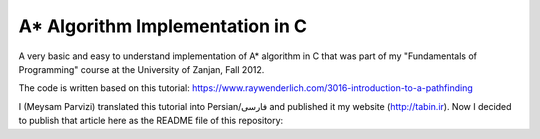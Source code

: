 A* Algorithm Implementation in C
=================================

A very basic and easy to understand implementation of A* algorithm in C that was part of my "Fundamentals of Programming" course at the University of Zanjan, Fall 2012.

The code is written based on this tutorial: https://www.raywenderlich.com/3016-introduction-to-a-pathfinding

I (Meysam Parvizi) translated this tutorial into Persian/فارسی and published it my website (http://tabin.ir).
Now I decided to publish that article here as the README file of this repository:

.. raw:: html

    <div dir="rtl">
    <h1>آشنایی با الگوریتم مسیریابی *A</h1>
    <h2>مقدمه</h2>
    <p>این مقاله سعی دارد تا الگوریتم *A را که از این پس برای راحتی کار، آن را الگوریتم «آ-ستاره» می نامیم، گام به گام و بر اساس مفاهیم بسیار ابتدایی شرح دهد. ضمناً سعی کرده‌‌‌‌ایم که تنها به حروف و کلمات بسنده نکنیم و از تصاویر و نمودارها نیز برای انتقال مفاهیم کمک بگیریم.</p>
    <p>مهم نیست که شما می‌‌‌‌خواهید از کدام زبان برنامه‌‌‌‌نویسی برای پیاده‌‌‌‌سازی این الگوریتم استفاده کنید، کافی است گام به گام با ما پیش بیایید و فقط سعی کنید که الگوریتم «آ-ستاره» را کاملاً دقیق بفهمید.</p>
    <h2>گربه‌‌‌‌ی مسیریاب</h2>
    <p>تصور کنید که ما یک بازی داریم که در آن گربه‌‌‌‌ای می‌‌‌‌خواهد مسیری را برای رسیدن به یک تکه استخوان پیدا کند.</p>
    <p>شاید از خود بپرسید که یک گربه چرا باید به دنبال یک تکه استخوان باشد؟!</p>
    <p>خوب! گربه‌‌‌‌ی بازیِ ما بسیار زیرک است و می‌‌‌‌خواهد با جمع کردن استخوان‌‌‌‌ها و دادن آن‌‌‌‌ها به سگ‌‌‌‌ها، از چنگال آن‌‌‌‌ها در امان بماند!</p>
    <p>فرض کنید گربه‌‌‌‌ی موجود در شکل زیر می‌‌‌‌خواهد کوتاه‌‌‌‌ترین مسیر برای رسیدن به استخوان را پیدا کند:</p>
    <img class="wp-image-295 size-full" src="https://github.com/m3y54m/a-star-algorithm-in-c/blob/main/images/A1.png?raw=true" alt="گربه‌‌‌‌ای در جستجوی استخوان" width="480" height="432" />
    <p>متأسفانه گربه نمی‌‌‌‌تواند مستقیماً از مکان فعلی خود به طرف استخوان حرکت کند، چون در مقابلش یک دیوار قرار دارد و گربه‌‌‌‌ی ما هم برخلاف ارواح نمی‏‌تواند از دیوار عبور کند!</p>
    <p>از طرف دیگر، گربه‌‌‌‌ی ما خیلی تنبل است و دوست دارد که کوتاه‌‌‌‌ترین راه را پیدا کند.</p>
    <p>اما چگونه می‌‌‌‌توانیم الگوریتمی بنویسیم که کوتاه‌‌‌‌ترین مسیر بین گربه و استخوان را پیدا کند؟ اینجاست که از «آ-ستاره» کمک می‌‌‌‌گیریم!</p>
    <h2>ساده کردن حوزه‌‌‌‌ی جستجو</h2>
    <p>در گام نخست باید حوزه‌‌‌‌ی جستجو را به چیزی که مدلسازی ریاضی آن آسان باشد نزدیک کنیم.</p>
    <p>مثلاً می‌‌‌‌توانیم حوزه‌‌‌‌ی جستجو را پیکسل‌‌‌‌بندی کنیم؛ اما در شرایط فعلی این کاملاً غیرضروری است و فقط کار ما را سخت می‌‌‌‌کند پس بهتر است به چیز ساده‌‌‌‌تری فکر کنیم مثلاً تقسیم‌‌‌‌بندی صفحه به مربع‌‌‌‌های هم اندازه و تا حد ممکن بزرگ. البته می‌‌‌‌توان واحدهای مختلفی برای تقسیم‌‌‌‌بندی صفحه (مثل مثلث یا شش‌‌‌‌‏ضلعی) به کار برد اما مربع آسان‌‌‌‌ترین و بهترین گزینه‌‌‌‌ای است که می‌‌‌‌توان برای این مسئله انتخاب کرد.</p>
    <p>با این تقسیم‌‌‌‌بندی می‌‌‌‌توانیم حوزه‌‌‌‌ی جستجو را تبدیل به یک آرایه‌‌‌‌ی دو بعدی کنیم که مانند یک نقشه از حوزه‌‌‌‌ی جستجو، همه چیز را در اختیار ما می‌‌‌‌گذارد. مثلاً اگر سطح یک مربع کاشی شده‌‌‌‌ی 25 در 25 را در نظر بگیریم، حوزه‌‌‌‌ی جستجوی ما یک آرایه‌‌‌‌ی دوبعدی متشکل از 625 کاشی مربعی‌‌‌‌شکل خواهد بود. حالا اگر در همین نقشه، بخواهیم از واحد پیکسل استفاده کنیم، حوزه‌‌‌‌ی جستجوی ما تبدیل به یک آرایه‌‌‌‌ی دوبعدی متشکل از 640000 مربع خواهد شد (با این فرض که ابعاد هر کاشی 32×32 پیکسل باشد)!</p>
    <p>بهتر است پس از تقسیم‌‌‌‌بندیِ مربعیِ حوزه‌‌‌‌ی جستجو نگاهی به آن بیندازیم که حالا به یک صفحه با (6×7 کاشی =) 42 کاشی مربعی‌‌‌‌شکل تبدیل شده است:</p>
    <img class="wp-image-296 size-full" src="https://github.com/m3y54m/a-star-algorithm-in-c/blob/main/images/A2.png?raw=true" alt="تقسیم‌‌‌‌بندی مربعی حوزه‌‌‌‌ی جستجو" width="480" height="432" />
    <h2>لیست‌‌‌‌های باز و بسته</h2>
    <p>حالاً که حوزه‌‌‌‌ی جستجو را به شکل ساده‌‌‌‌تری درآوردیم، زمان بحث در مورد الگوریتم آ-ستاره رسیده است.</p>
    <p>گربه‌‌‌‌ی ما علاوه بر این که تنبل است، حافظه‌‌‌‌ی چندان خوبی هم ندارد، بنابر این ما به دو لیست نیاز داریم:</p>
    <p>یکی برای فهرست کردن تمام مربع‌‌‌‌هایی که تصور می‌‌‌‌شود کوتاه‌‌‌‌ترین مسیر را به دست دهند؛ که آن را <strong>لیست باز (</strong><strong>Open List</strong><strong>)</strong> می‌‌‌‌نامیم.</p>
    <p>دیگری برای فهرست کردن مربع‌‌‌‌هایی که دیگر لازم نیست مورد ارزیابی قرار گیرند که آن را <strong>لیست بسته (</strong><strong>Closed List</strong><strong>) </strong>می‌‌‌‌نامیم.</p>
    <p>گربه با اضافه کردن موقعیت فعلی‌‌‌‌اش به لیست بسته، کارش را شروع می‌‌‌‌کند. (ما نقطه‌‌‌‌ی شروع را A می‏‌نامیم.) سپس از میان مربع‌‌‌‌های همسایه‌‌‌‌اش (Adjucent Squares) ، آن‌‌‌‌هایی را که قابل تردد هستند به لیست باز اضافه می‌‌‌‌کند.</p>
    <p>این تصویر نمونه‌‌‌‌ای از چیزی است در بالا بیان شد، البته با این فرض که گربه در محیطی باز و بدون مانع قرار داشته باشد. (مربع‌‌‌‌های با حاشیه‌‌‌‌ی سبزرنگ همان لیستِ باز هستند):</p>
    <img class="wp-image-297 size-full" src="https://github.com/m3y54m/a-star-algorithm-in-c/blob/main/images/A3.png?raw=true" alt="تمام انتخاب‌های ممکن برای گربه در مکان فعلی" width="480" height="432" />
    <p>حالا گربه باید مشخص کند که کدام یک از این مربع‌‌‌‌ها در کوتاه‌‌‌‌ترین مسیر قرار دارند. اما چگونه؟</p>
    <p>خوب، در الگوریتم آ-ستاره این کار با اختصاص دادن امتیاز به هر مربع انجام می‌‌‌‌پذیرد که به آن <strong>امتیازدهی مسیر (</strong><strong>Path Scoring</strong><strong>)</strong> گفته می‏شود.</p>
    <h2>امتیازدهی به مسیر</h2>
    <p>ما به هر مربع یک امتیاز که حاصل جمع G+H است، اختصاص می‌‌‌‌دهیم:</p>
    <h3>G</h3>
    <p>‌هزینه‌‌‌‌‌ی حرکت از نقطه‌‌‌‌ی شروع مسیر تا مکان فعلی است. با این حساب برای مربع همسایه‌‌‌‌ی نقطه‌‌‌‌ی A ، این مقدار برابر 1 خواهد بود و هرچقدر که از نقطه‌‌‌‌ی آغازِ حرکت دورتر شویم، مقدار G افزایش خواهد یافت.</p>
    <h3>H</h3>
    <p>تخمین ما از فاصله‌‌‌‌ی مربعی که اکنون در آن قرار داریم تا نقطه‌‌‌‌ی پایان مسیر (که از این پس آن را نقطه‌ی B می‏‌نامیم) است. این عدد لزوماً مقدار واقعی نیست چون ما هنوز مسیر را نپیموده‌‌‌‌ایم تا مقداد دقیق آن را بفهمیم بلکه فقط یک حدس است.</p>
    <p>شاید بپرسید که منظور از ‌<strong>هزینه</strong><strong>‌</strong><strong>‌‌‌‌</strong><strong>ی حرکت (</strong><strong>Movement Cost</strong><strong>)</strong> چیست؟ خوب، در این بازی ما بسیار ساده است – صرفاً تعداد مربع‌‌‌‌هایی است که از روی آن‌‌‌‌ها عبور کرده‌‏ایم.</p>
    <p>به هر حال باید به یاد داشته باشید که نحوه‌‌‌‌ی محاسبه‌‌‌‌ی G و H متناسب با شرایط بازی می‌‌‌‌تواند تغییر کند. مثلاً:</p>
    <ul>
    <li>اگر شما مجاز به حرکت‌‌‌‌های قطری (اُریب) باشید، باید ‌هزینه‌‌‌‌‌ی حرکت مربوط به حرکت‌‌‌‌های قطری را اندکی بیشتر از حرکت‌‌‌‌های مستقیم (بالا، چپ، پایین و راست) در نظر بگیرید.</li>
    <li>اگر در بازی شما عوارض و موانع طبیعی مختلفی وجود دارد باید ‌هزینه‌‌‌‌‌ی حرکت را برای عبور از باتلاق، دریاچه و هر مانعی که عبور از آن مشکل‌‌‌‌تر است، بیشتر در نظر بگیرید.</li>
    </ul>
    <p>این‌‌‌‌ها همگی مفاهیم کلّی بودند – حالا وقت دقیق شدن در جزئیات محاسبه‌‌‌‌ی G و H است.</p>
    <h2>درباره‌‌‌‌ی G بیشتر بدانید</h2>
    <p>به یاد بیاورید که G ‌هزینه‌‌‌‌‌ی حرکت (و به طور خاص در بازی ما، تعداد مربع‌‌‌‌های پیموده شده) از نقطه‌‌‌‌ی شروع حرکت یعنی A تا موقعیت کنونی است.</p>
    <p>برای محاسبه‌‌‌‌ی G در یک مکان خاص از مسیر، ما باید G مربوط به موقعیتِ <strong>والد (</strong><strong>Parent</strong><strong>)</strong> آن (یعنی آخرین مربعی که از آن گذشته‌‌‌‌ایم و به اینجا رسیده‌‌‌‌ایم) را در نظر بگیریم و یک واحد به آن اضافه کنیم. با این دستورالعمل، G مربوط به هر مربع، تعداد مربع‌‌‌‌هایی است که از نقطه‌‌‌‌ی شروع یعنی A تا موقعیت کنونی از روی آن‌‌‌‌ها عبور کرده‌‌‌‌ایم.</p>
    <p>به عنوان مثال، نمودار زیرین دو مسیر متفاوت را به سوی دو تکه استخوان متفاوت نشان می‌‌‌‌دهد که مقادیر G مربوط به هر مربع موجود در مسیر روی خود آن مربع نوشته شده است:</p>
    <img class="wp-image-298 size-full" src="https://github.com/m3y54m/a-star-algorithm-in-c/blob/main/images/A4.png?raw=true" alt="مقادیر متوالی G در دو مسیر مختلف" width="480" height="432" />
    <h2>درباره‌‌‌‌ی H بیشتر بدانید</h2>
    <p>به یاد بیاورید که H ‌هزینه‌‌‌‌‌ی حرکت تخمینی (یعنی تعداد مربع‌‌‌‌های باقیمانده) از موقعیت فعلی تا نقطه‌‌‌‌ی پایان مسیر یعنی B است.</p>
    <p>هر چقدر که ‌هزینه‌‌‌‌‌ی حرکت تخمینی به اندازه‌‌‌‌ی واقعی نزدیک‌‌‌‌تر باشد، مسیر نهایی درست‌‌‌‌تر خواهد بود. اگر این مقدار تخمینی مورد استفاده قرار نگیرد، ممکن است مسیر نهایی کوتاه‌‌‌‌ترین مسیر نباشد (البته شاید نزدیک به آن باشد). این موضوع بسیار پیچیده است و از این رو در این مقاله پوشش داده نخواهد شد.</p>
    <p>برای این که کارمان را ساده کنیم از <strong>روش فاصله</strong><strong>‌‌‌‌</strong><strong>ی منهتن (</strong><strong>Manhattan distance method</strong><strong>)</strong> که با نام‌‌‌‌های <strong>طول منهتن (</strong><strong>Manhattan Length</strong><strong>)</strong> یا <strong>فاصله</strong><strong>‌‌‌‌</strong><strong>ی بلوک شهری (</strong><strong>City block distance</strong><strong>)</strong> هم شناخته می‌‌‌‌شود استفاده می‌‌‌‌کنیم. در این روش بدون در نظر گرفتن موانع و عوارض طبیعی موجود در مسیر، فقط فاصله‌‌‌‌ی افقی و عمودی از نقطه‌‌‌‌ی فعلی تا رسیدن به نقطه‌‌‌‌ی نهایی یعنی B را در نظر می‏‌گیریم.</p>
    <p>به عنوان مثال، تصویر زیر چگونگی استفاده از «فاصله‌‌‌‌ی بلوکی» را در محاسبه‌‌‌‌ی H نشان می‌‌‌‌دهد (که مقدار آن با رنگ سیاه در مربع مربوطه نوشته شده است):</p>
    <img class="wp-image-299 size-full" src="https://github.com/m3y54m/a-star-algorithm-in-c/blob/main/images/A5.png?raw=true" alt="تخمین مقدار H با روش فاصله بلوکی" width="480" height="432" />
    <h2>الگوریتم آ-ستاره</h2>
    <p>حالا که متوجه شدید چگونه باید امتیاز هر مربع را محاسبه کنیم (که از این به بعد آن را F می‌‌‌‌نامیم و برابر با G+H است)، وقت آن است که ببینیم الگوریتم آ-ستاره چگونه کار می‌‌‌‌کند.</p>
    <p>گربه‌‌‌‌ی ما کوتاه‌‌‌‌ترین مسیر را با تکرار کردن مراحل زیر پیدا خواهد کرد:</p>
    <ol>
    <li><strong> مربعی که کم</strong><strong>‌‌‌‌</strong><strong>ترین امتیاز را در لیست باز دارد را در نظر می</strong><strong>‌‌‌‌</strong><strong>گیریم. از این پس این مربع را </strong><strong>S</strong><strong> می</strong><strong>‌‌‌‌</strong><strong>نامیم.</strong></li>
    <li><strong>S</strong><strong> را از لیست باز حذف می</strong><strong>‌‌‌‌</strong><strong>کنیم و به لیست بسته اضافه می</strong><strong>‌‌‌‌</strong><strong>کنیم.</strong></li>
    <li><strong> به ازای هر مربعِ </strong><strong>T</strong><strong> که در همسایگی </strong><strong>S</strong><strong> قرار دارد:</strong></li>
    <li>اگر T در لیستِ بسته است: آن را نادیده بگیر. (کاری به کارش نداشته باش.)</li>
    <li>اگر T در لیستِ باز نیست: آن را به لیست باز اضافه کن و امتیازش (F) را محاسبه کن.</li>
    <li>اگر T در لیستِ باز است: بررسی کن که با در نظر گرفتن S به عنوان موقعیت والد و محاسبه‌‌‌‌ی مجددِ G ، آیا امتیازِ F آن کاهش می‌‌‌‌یابد؟ اگر پاسخ مثبت است، امتیاز آن را به روز کن و موقعیتِ والد آن را نیز به روز کن.</li>
    </ol>
    <p>اگر هنوز هم کمی سردرگم هستید، نگران نباشید چون از این پس با یک مثال و گام به گام پیش خواهیم رفت تا نحوه‌‌‌‌ی عملکرد این الگوریتم را عیناً مشاهده کنید!</p>
    <h2>مسیر گربه</h2>
    <p>بگذارید با همان مثالِ گربه‌‌‌‌ی تنبل خودمان و مسیرش به سوی تکه استخوان پیش برویم.</p>
    <p>در نمودارهای زیر، مقادیرِ F = G + H مطابق با نکات زیر داخل هر مربع نوشته شده‌‌‌‌اند:</p>
    <p><strong>F</strong><strong> (امتیاز مربع مربوطه): گوشه</strong><strong>‌‌‌‌</strong><strong>ی چپ و بالا</strong></p>
    <p><strong>G</strong><strong> (مسافت پیموده شده از </strong><strong>A</strong><strong> تا مربع مربوطه): گوشه</strong><strong>‌‌‌‌</strong><strong>ی چپ و پایین</strong></p>
    <p><strong>H</strong><strong> (مسافت تخمینی از مربع مربوطه تا </strong><strong>B</strong><strong>): گوشه</strong><strong>‌‌‌‌</strong><strong>ی راست و پایین</strong></p>
    <p>همچنین، پیکان‌‌‌‌های موجود در هر مربع، جهت حرکتی که برای رفتن به آن مربع نیاز است را نشان می‌‌‌‌دهد.</p>
    <p>در نهایت، در هر مرحله، مربع‌‌‌‌های سرخ‌‌‌‌رنگ نشان دهنده‌‌‌‌ی موارد موجود در <strong>لیست بسته</strong> هستند و مربع‌‌‌‌های سبزرنگ نشان دهنده‌‌‌‌ی موارد موجود در <strong>لیست باز</strong> هستند.</p>
    <p>بسیار خوب، حالا شروع می‌‌‌‌کنیم:</p>
    <h3>گام اوّل</h3>
    <p>در گام اوّل، گربه‌‌‌‌ی ما از میان مربع‌‌‌‌های مجاورِ مکان کنونی یعنی A ، مربع‌‌‌‌هایی را که مسدود نیستند شناسایی کرده و امتیازِ F آن‌‌‌‌ها را محاسبه می‌‌‌‌کند و سپس آن‌‌‌‌ها را به لیست باز اضافه می‌‌‌‌کند:</p>
    <img class="wp-image-300 size-full" src="https://github.com/m3y54m/a-star-algorithm-in-c/blob/main/images/A6.png?raw=true" alt="گام اول" width="480" height="432" />
    <p>در شکل بالا می‏‌ببینید که مقدار H برای هر مربع نوشته شده است (دو تا از آن‌‌‌‌ها 6 هستند و یکی 4). من پیشنهاد می‌‌‌‌کنم که از همان روش شمارش مربع‌‌‌‌ها با توجه به «فاصله‌‌‌‌ی بلوکی» استفاده کنید تا متوجه شوید که چگونه H را محاسبه کرده‏ایم.</p>
    <p>همچنین توجه داشته باشید که مقدارِ F (در گوشه‌‌‌‌ی چپ و بالا) صرفاً حاصل جمع G+H است (که در گوشه‌‌‌‌های پایینی نوشته شده‌‌‌‌اند.)</p>
    <h3>گام دوم</h3>
    <p>در گام بعدی، گربه‌‌‌‌ی ما مربعی که کم‌‌‌‌ترین مقدار F را دارد، انتخاب کرده و آن را به لیست بسته اضافه می‌‌‌‌کند، از لیست باز حذف می‌‌‌‌کند و مربع‌‌‌‌های مجاور این مربع جدید (که کم‌‌‌‌ترین F را داشته است) را شناسایی می‌‌‌‌کند.</p>
    <img class="wp-image-301 size-full" src="https://github.com/m3y54m/a-star-algorithm-in-c/blob/main/images/A7.png?raw=true" alt="گام دوم" width="480" height="432" />
    <p>مربعی که کمترین امتیاز را دارد همان مربعی است که مقدارِ F آن برابر 5 است. گربه تلاش می‌‌‌‌کند که تمام مربع‌‌‌‌های مجاور را به لیستِ باز اضافه کند (و امتیاز آن‌‌‌‌ها را محاسبه کند)، اما باید توجه داشته باشید که او نمی‌‌‌‌تواند مکان قبلی خودش را (که هم اکنون در لیستِ بسته قرار دارد) یا موانع موجود در مسیر مانند مربع‌‌‌‌های هاشور خورده را (که قابل تردد نیستند) به لیست باز اضافه کند.</p>
    <p>توجه کنید که برای مربع‌‌‌‌های جدیدی که به لیست باز افزوده می‌‌‌‌شوند، مقدارِ G به اندازه‌‌‌‌ی یک واحد افزایش پیدا می‌‌‌‌کند چون این مربع‌‌‌‌ها به اندازه‏ی 2 کاشی با نقطه‌‌‌‌ی شروع فاصله دارند. برای اطمینان از مقدار H هم می‌‌‌‌توانید از شمارش «فاصله‌‌‌‌ی بلوکی» استفاده کنید.</p>
    <h3>گام سوم</h3>
    <p>دوباره مربعی که کمترین مقدار F (یعنی 5) را داراست انتخاب کرده و روند پیشین را تکرار می‌‌‌‌کنیم:</p>
    <img class="wp-image-302 size-full" src="https://github.com/m3y54m/a-star-algorithm-in-c/blob/main/images/A8.png?raw=true" alt="گام سوم" width="480" height="432" />
    <p>در این مرحله تنها یک کاشی می‌‌‌‌تواند به لیست باز اضافه شود، چون دوتا از کاشی‌‌‌‌های همسایه مسدود هستند و یکی هم در لیستِ بسته قرار دارد.</p>
    <h3>گام چهارم</h3>
    <p>حالا با یک وضعیت جالب مواجه شده‌‌‌‌ایم. همان‌‌‌‌گونه که در گام سوم مشاهده کردید، 4 مربع با مقدارِ F یکسان (یعنی 7) موجودند؛ الآن چه باید کرد؟!</p>
    <p>راه حل‌‌‌‌های مختلفی برای این وضعیت وجود دارد اما ساده‌‌‌‌ترین و در عین حال سریع‌‌‌‌ترین راه این است که آخرین مربعی که به لیستِ باز اضافه شده است را برای حرکت بعدی انتخاب کنیم:</p>
    <img class="wp-image-303 size-full" src="https://github.com/m3y54m/a-star-algorithm-in-c/blob/main/images/A9.png?raw=true" alt="گام چهارم" width="480" height="432" />
    <p>این بار دو کاشی قابل تردد در همسایگی وجود دارند که امتیاز آن‌‌‌‌ها را حساب می‌‌‌‌کنیم.</p>
    <h3>گام پنجم</h3>
    <p>دوباره مربعی که کمترین مقدار F (یعنی 7) را داراست و آخر از همه به لیستِ باز افزوده شده است انتخاب می‌‌‌‌کنیم:</p>
    <img class="wp-image-304 size-full" src="https://github.com/m3y54m/a-star-algorithm-in-c/blob/main/images/A10.png?raw=true" alt="گام پنجم" width="480" height="432" />
    <p>در این مرحله فقط یک مربعِ قابلِ تردد به لیست باز اضافه می‌‌‌‌شود. کم کم به استخوان نزدیک می‌‌‌‌شویم!</p>
    <h3>گام ششم</h3>
    <p>دیگر خودتان روند کار را یاد گرفته‌‌‌‌اید! مطمئنم که می‌‌‌‌توانید گام بعدی را حدس بزنید:</p>
    <img class="wp-image-305 size-full" src="https://github.com/m3y54m/a-star-algorithm-in-c/blob/main/images/A11.png?raw=true" alt="گام ششم" width="480" height="432" />
    <p>تقریباً رسیده‌‌‌‌ایم، امّا این بار مشاهده می‌‌‌‌کنید که دو مسیر وجود دارد که هر دو طول یکسانی دارند و کوتاه‌‌‌‌ترین مسیر هستند.  می‌‌‌‌توانیم یکی از آن‌‌‌‌ها را انتخاب کنیم تا به استخوان برسیم:</p>
    <img class="wp-image-306 size-full" src="https://github.com/m3y54m/a-star-algorithm-in-c/blob/main/images/A12.png?raw=true" alt="دو مسیر متفاوت با طول یکسان" width="479" height="432" />
    <p>در مثال ما 2 مسیر مختلف به عنوان کوتاه‌‌‌‌ترین مسیر وجود دارند:</p>
    <p>6 – 5 – 4 – 3 – 2 – 1</p>
    <p>7 – 5 – 4 – 3 – 2 – 1</p>
    <p>فرقی نمی‌‌‌‌کند که کدام‌‌‌‌یک از آن‌‌‌‌ها را انتخاب کنیم، این موضوع باید در پیاده‌سازی الگوریتم هنگام کدنویسی در نظر گرفته شود.</p>
    <h3>گام هفتم</h3>
    <p>بگذارید مسیر را از طریق یکی از این دو مربع ادامه دهیم:</p>
    <img class="wp-image-307 size-full" src="https://github.com/m3y54m/a-star-algorithm-in-c/blob/main/images/A13.png?raw=true" alt="گام هفتم" width="480" height="432" />
    <p>حالا استخوان در لیستِ باز است!</p>
    <h3>گام هشتم</h3>
    <p>در وضعیتی که استخوان (نقطه‌‌‌‌ی مقصد) در لیست باز قرار گیرد، الگوریتم آن را به لیستِ بسته اضافه می‌‌‌‌کند:</p>
    <img class="wp-image-308 size-full" src="https://github.com/m3y54m/a-star-algorithm-in-c/blob/main/images/A14.png?raw=true" alt="گام هشتم" width="480" height="432" />
    <p>سپس تنها کاری که الگوریتم باید انجام دهد این است به عقب برگردد و مسیر نهایی را شناسایی کند.</p>
    <img class="wp-image-309 size-full" src="https://github.com/m3y54m/a-star-algorithm-in-c/blob/main/images/A15.png?raw=true" alt="مسیر نهایی" width="480" height="432" />
    <h2>یک گربه‌‌‌‌ی معمولی</h2>
    <p>در مثال فوق، ما می‌‌‌‌بینیم که وقتی گربه به دنبال کوتاه‌‌‌‌ترین مسیر می‌‌‌‌گشت، غالباً بهترین مربع را انتخاب می‌‌‌‌کرد (آن مربعی که در راستای کوتاه‌‌‌‌ترین مسیرِ آینده‌‌‌‌اش قرار داشت) – گویا گربه‌‌‌‌ی ما می‏‌توانست آینده را پیش‏بینی کند.</p>
    <p>اما چه می‌‌‌‌شد اگر گربه‌‌‌‌ی ما نمی‌‌‌‌توانست آینده را ببیند و همواره اوّلین مربعی را که به لیست اضافه می‌‌‌‌شد انتخاب می‌‌‌‌کرد؟</p>
    <p>شکل زیر نشان می‌‌‌‌دهد که اگر چنین فرایندی را طی می‌‌‌‌کردیم باید چه مربع‌‌‌‌هایی را مورد بررسی قرار می‌‌‌‌دادیم. شما مشاهده می‌‌‌‌کنید که در این حالت گربه‌‌‌‌ی ما مربع‌‌‌‌های بیشتری را امتحان می‌‌‌‌کند، امّا باز هم کوتاه‌‌‌‌ترین مسیر را پیدا می‌‌‌‌کند (نه دقیقاً همان مسیری که قبلاً پیدا کرده بود امّا مسیر دیگری با طول یکسان پیدا می‌‌‌‌کند):</p>
    <img class="wp-image-310 size-full" src="https://github.com/m3y54m/a-star-algorithm-in-c/blob/main/images/A16.png?raw=true" alt="پیدا کردن مسیر بدون انتخاب بهترین مربع‌ها" width="479" height="432" />
    <p>مربع‌‌‌‌های سرخ‌‌‌‌رنگ در نمودار فوق لزوماً کوتاه‌‌‌‌ترین مسیر را نشان نمی‌‌‌‌دهند، آن‌‌‌‌ها فقط مربع‌‌‌‌هایی را نشان می‌‌‌‌دهند که در مراحل مختلف به عنوانِ مربعِ S در نظر گرفته شده‌‌‌‌اند.</p>
    <p>من توصیه می‌‌‌‌کنم که به نمودار بالایی نگاه کنید و سعی کنید که همگام با آن پیش بروید. این بار در هر چندراهی، «بدترین» مسیر را برای رفتن انتخاب کنید. خواهید دید که باز هم با پیمودن کوتاه‌‌‌‌ترین مسیر به انتها می‌‌‌‌رسید!</p>
    <p>شما می‌‌‌‌بینید که اگر مربعِ «اشتباه» را دنبال کنید، مشکلی پیش نمی‌‌‌‌آید و شما با کوتاه‌‌‌‌ترین مسیر به انتها می‌‌‌‌رسید هرچند که باید روند الگوریتم را بیشتر تکرار کنید.</p>
    <p>در هنگام اجرای الگوریتم، مربع‌‌‌‌ها را با توجه به الگوریتم زیر به لیستِ باز اضافه می‌‌‌‌کنیم:</p>
    <p>مربع‌‌‌‌های همسایه به این ترتیب در نظر گرفته می‌‌‌‌شوند:</p>
    <p><strong>بالا / چپ / پایین / راست</strong> (البته شما می‌توانید ترتیب دیگری انتخاب کنید!)</p>
    <p>یک مربع پس از تمام مربع‌‌‌‌هایی که امتیاز یکسانی با آن دارند به لیستِ باز افزوده می‌‌‌‌شود (بنابر این اوّلین مربعی که اضافه می‌‌‌‌شود اولّین مربعی است که گربه انتخاب می‌‌‌‌کند).</p>
    <p>این یک نمودار برای عقب‌‌‌‌گرد و بازخوانی مسیر است:</p>
    <img class="wp-image-311 size-full" src="https://github.com/m3y54m/a-star-algorithm-in-c/blob/main/images/A17.png?raw=true" alt="بازخوانی مسیر" width="480" height="432" />
    <p>کوتاه‌‌‌‌ترین مسیر با شروع از نقطه‌‌‌‌ی مقصد و عقب رفتن از یک مربع والد به مربع والد دیگر ساخته می‌‌‌‌شود (مثلاً: در مربعِ مقصد می‌‌‌‌بینیم که پیکانِ داخلِ آن به سمت راست است پس مربعِ والد آن در سمت چپ قرار دارد).</p>
    <p>برای نتیجه‌‌‌‌گیری می‌‌‌‌توانیم فرایندی را که گربه طی می‌‌‌‌کند در قالب کد زیر خلاصه کنیم. کدهای زیر به زبان Objective-C هستند، امّا شما می‌‌‌‌توانید آن‌‌‌‌ها را به راحتی به هر زبان دیگری ترجمه کنید:</p>
    </div>
    <pre>[openList add:originalSquare]; // start by adding the original position to the open list

    do {
        currentSquare = [openList squareWithLowestFScore]; // Get the square with the lowest F score
        [closedList add:currentSquare]; // add the current square to the closed list
        [openList remove:currentSquare]; // remove it to the open list

        if ([closedList contains:destinationSquare]) { // if we added the destination to the closed list, we've found a path
                // PATH FOUND
                break; // break the loop
        }

        adjacentSquares = [currentSquare walkableAdjacentSquares]; // Retrieve all its walkable adjacent squares

        foreach (aSquare in adjacentSquares) {
                if ([closedList contains:aSquare]) { // if this adjacent square is already in the closed list ignore it
                        continue; // Go to the next adjacent square
                }

                if (![openList contains:aSquare]) { // if its not in the open list
                        // compute its score, set the parent
                        [openList add:aSquare]; // and add it to the open list
                } else { // if its already in the open list
                        // test if using the current G score make the aSquare F score lower, if yes update the parent because it means its a better path
                }
        }
    } while(![openList isEmpty]); // Continue until there is no more available square in the open list (which means there is no path)</pre>
